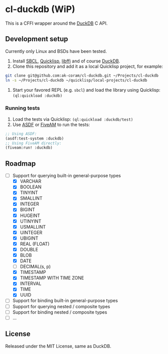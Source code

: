 * cl-duckdb (WiP)

#+begin_html
<a href="https://github.com/ak-coram/cl-duckdb/actions">
<img alt="Build Status" src="https://github.com/ak-coram/cl-duckdb/workflows/CI/badge.svg" />
</a>
#+end_html

This is a CFFI wrapper around the [[https://duckdb.org/][DuckDB]] C API.

** Development setup

Currently only Linux and BSDs have been tested.

1. Install [[https://sbcl.org/][SBCL]], [[https://www.quicklisp.org/][Quicklisp]], [[https://sourceware.org/libffi/][libffi]] and of course [[https://duckdb.org/][DuckDB]].
2. Clone this repository and add it as a local Quicklisp project, for example:

#+begin_src sh
  git clone git@github.com:ak-coram/cl-duckdb.git ~/Projects/cl-duckdb
  ln -s ~/Projects/cl-duckdb ~/quicklisp/local-projects/cl-duckdb
#+end_src

3. Start your favored REPL (e.g. src_sh[:exports code]{sbcl}) and load the library
   using Quicklisp: src_lisp[:exports code]{(ql:quickload :duckdb)}

*** Running tests

1. Load the tests via Quicklisp: src_lisp[:exports code]{(ql:quickload :duckdb/test)}
2. Use [[https://asdf.common-lisp.dev/][ASDF]] or [[https://fiveam.common-lisp.dev/][FiveAM]] to run the tests:

#+begin_src lisp
  ;; Using ASDF:
  (asdf:test-system :duckdb)
  ;; Using FiveAM directly:
  (fiveam:run! :duckdb)
#+end_src

** Roadmap

- [-] Support for querying built-in general-purpose types
  - [X] VARCHAR
  - [X] BOOLEAN
  - [X] TINYINT
  - [X] SMALLINT
  - [X] INTEGER
  - [X] BIGINT
  - [X] HUGEINT
  - [X] UTINYINT
  - [X] USMALLINT
  - [X] UINTEGER
  - [X] UBIGINT
  - [X] REAL (FLOAT)
  - [X] DOUBLE
  - [X] BLOB
  - [X] DATE
  - [ ] DECIMAL(s, p)
  - [X] TIMESTAMP
  - [X] TIMESTAMP WITH TIME ZONE
  - [X] INTERVAL
  - [X] TIME
  - [X] UUID
- [ ] Support for binding built-in general-purpose types
- [ ] Support for querying nested / composite types
- [ ] Support for binding nested / composite types
- [ ] ...

** License

Released under the MIT License, same as DuckDB.

